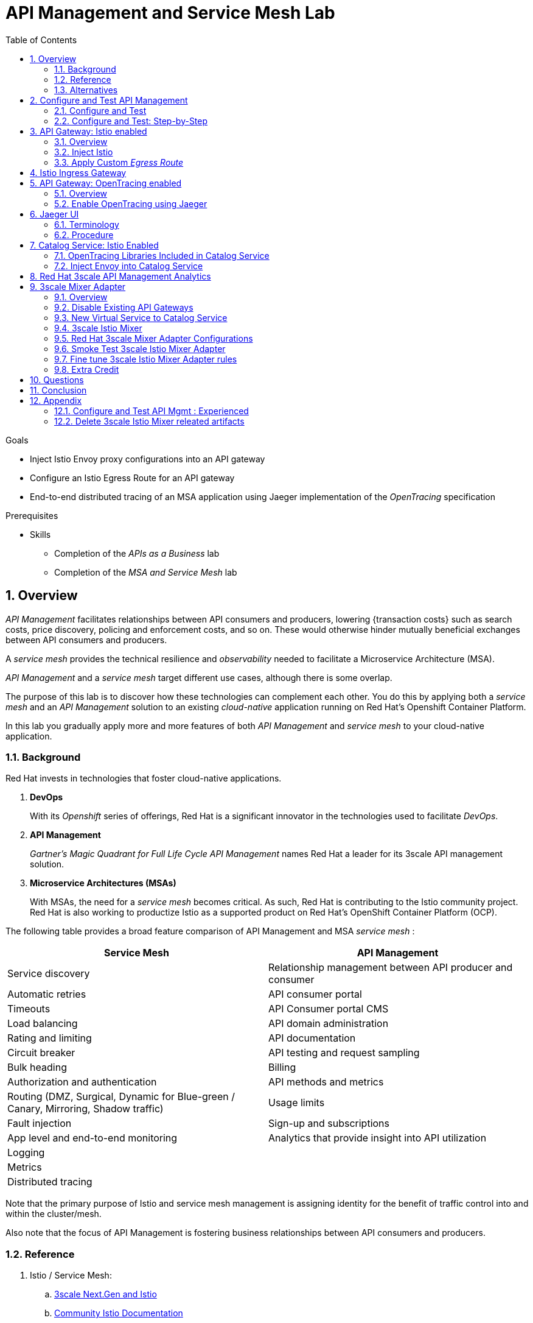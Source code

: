 :noaudio:
:scrollbar:
:data-uri:
:toc2:
:linkattrs:
:transaction_costs: link:https://en.wikipedia.org/wiki/Transaction_cost[transaction costs]

= API Management and Service Mesh Lab

.Goals
* Inject Istio Envoy proxy configurations into an API gateway
* Configure an Istio Egress Route for an API gateway
* End-to-end distributed tracing of an MSA application using Jaeger implementation of the _OpenTracing_ specification

.Prerequisites
* Skills
** Completion of the _APIs as a Business_ lab
** Completion of the _MSA and Service Mesh_ lab

:numbered:

== Overview

_API Management_ facilitates relationships between API consumers and producers, lowering {transaction costs} such as search costs, price discovery, policing and enforcement costs, and so on. These would otherwise hinder mutually beneficial exchanges between API consumers and producers.

A _service mesh_ provides the technical resilience and _observability_ needed to facilitate a Microservice Architecture (MSA).

_API Management_ and a _service mesh_ target different use cases, although there is some overlap.

The purpose of this lab is to discover how these technologies can complement each other.
You do this by applying both a _service mesh_ and an _API Management_ solution to an existing _cloud-native_ application running on Red Hat's Openshift Container Platform.


[blue]#In this lab you gradually apply more and more features of both _API Management_ and _service mesh_ to your cloud-native application.#

=== Background

Red Hat invests in technologies that foster cloud-native applications.

. *DevOps*
+
With its _Openshift_ series of offerings, Red Hat is a significant innovator in the technologies used to facilitate _DevOps_.

. *API Management*
+
_Gartner's Magic Quadrant for Full Life Cycle API Management_ names Red Hat a leader for its 3scale API management solution.

. *Microservice Architectures (MSAs)*
+
With MSAs, the need for a _service mesh_ becomes critical.
As such, Red Hat is contributing to the Istio community project.
Red Hat is also working to productize Istio as a supported product on Red Hat's OpenShift Container Platform (OCP).

The following table provides a broad feature comparison of API Management and MSA _service mesh_ :

[width="100%",cols="1,1",options="header"]
|========================
|*Service Mesh* | *API Management*
|Service discovery|Relationship management between API producer and consumer
|Automatic retries|API consumer portal
|Timeouts|API Consumer portal CMS
|Load balancing|API domain administration
|Rating and limiting|API documentation
|Circuit breaker|API testing and request sampling
|Bulk heading|Billing
|Authorization and authentication|API methods and metrics
|Routing (DMZ, Surgical, Dynamic for Blue-green / Canary, Mirroring, Shadow traffic)|Usage limits
|Fault injection|Sign-up and subscriptions
|App level and end-to-end monitoring|Analytics that provide insight into API utilization
|Logging|
|Metrics|
|Distributed tracing|
|========================

Note that the primary purpose of Istio and service mesh management is assigning identity for the benefit of traffic control into and within the cluster/mesh.

Also note that the focus of API Management is fostering business relationships between API consumers and producers.

=== Reference

. Istio / Service Mesh:
.. link:https://docs.google.com/presentation/d/1PaE3RqyKoadllKHlPg0-kHcUrTuCeIdAe81CMk12iWw/edit#slide=id.g17a49862ec_0_0[3scale Next.Gen and Istio]
.. link:https://istio.io/docs/concepts/what-is-istio/[Community Istio Documentation]
.. link:https://github.com/Maistra/istio-operator[Red Hat community Istio (Maistra) operator]
.. link:https://maistra.io/[OpenShift Service Mesh (Maistra) project]

. Distributed Tracing:
.. link:https://github.com/opentracing[GitHub organization for OpenTracing]
+
Includes the OpenTracing specification and the OpenTracing client libraries for many languages.

.. link:https://www.jaegertracing.io/[jaegertracing.io]
.. link:https://github.com/jaegertracing/[GitHub organization for community Jaeger]
+
Includes source code of community Jaeger, and Jaeger client libraries for many languages that implement the corresponding OpenTracing client libraries.

.. link:https://istio.io/blog/2018/v1alpha3-routing/[Overview of Istio v1alpha3 routing API]

=== Alternatives

In regards to API Management and a MSA service mesh, the following are related community initiatives that are not covered in this lab.

==== Standalone community Jaeger

_Jaeger_ is a tool that provides distributed tracing.

Available in the open source community is the _all-in-one_ community Jaeger that includes a jaeger-agent and jaeger-collector.
This link:https://medium.com/@jmprusi_49013/adding-opentracing-support-to-apicast-api-gateway-a8e0a38347d2[OpenTracing tutorial] details the use of an OpenTracing-enabled API gateway with the _all-in-one_ community Jaeger.


As an alternative to the _all-in-one_ standalone Jaeger, Istio also comes included with Jaeger.
In this lab, the Jaeger-based tracing functionality provided by Istio is utilized instead of a standalone Jaeger installation.

==== Istio API Management Working Group

Istio activity is organized into _working groups_.

One of these Istio working groups is focused on link:https://github.com/istio/community/blob/master/WORKING-GROUPS.md#api-management[API Management].

Members of the  Red Hat engineering team are currently participating in this Istio API Management working group.

Outcomes of this working group may potentially guide the development and roadmap of future releases of the Red Hat 3scale API Management product.

In the future, this lab may demonstrate initiatives that may come out of this Istio API Management Working Group.

==== API Gateway Side car

link:https://github.com/nginxinc/nginmesh[nginMesh] is a community initiative that injects the NGinx server as a side-car to your services.
The NGinx side-car acts as a service proxy to an Istio service-mesh (conceptually similar to the _Envoy_ proxy that you will be exposed to in this lab).

Because the API Gateway of 3scale is also built on Nginx, the 3scale API gateway could also be potentially extended to serve as a side car to a service running in a service mesh.

In fact, in an upcoming release of the 3scale API Gateway, it will have the capability to operate independantly of the 3scale API Manager.
It could be injected as a sidecar to an application.

This approach is not covered in this lab.

== Configure and Test API Management

The following deployment topology diagram illustrates the components of this API managed environment, and the connections between them:

image::images/deployment_apicast.png[]

In this lab you incrementally add features of both _API Management_ and _service mesh_ to your cloud-native application.


=== Configure and Test

As the first step, you smoke test the management of your _catalog_ RESTful services using your API Manager and API gateways.

Instructions are provided for both experienced and inexperienced 3scale users.
[red]#Follow only one set of instructions.#

If you are an experienced user of Red Hat 3scale API Management, complete the instructions in section <<configuretestapi>>, then continue with section <<apicast_istio>>.

If you are not an experienced user of Red Hat 3scale API Management, complete the instructions in section <<configuretestapi_stepbystep>>, then continue with section <<apicast_istio>>.

[[configuretestapi_stepbystep]]
=== Configure and Test: Step-by-Step

In this section, you define a service that manages access to the Coolstore catalog service that has already been provisioned for you.

The activities in this section are also found in the prerequisite courses but are provided here as a refresher for your convenience.

==== Define Catalog Service

. From the API Manager Admin Portal home page, navigate to the *API* tab.
. On the far right, click image:images/create_service_icon.png[].
. Enter `catalog_service` for the *Name* and *System Name*.
. Select *NGINX API gateway self-managed* *Gateway* type and not a plugin:
+
image::images/apicast_gw.png[]

. Scroll down the page and for the *Authentication* type, select *API Key (user_key)*:
+
image::images/select_api_key.png[]

. Click *Create Service*.

==== Create Application Plan

Application plans define access policies for your API.

. From the *Overview* page of your new `catalog_service`, scroll to the *Published Application Plans* section.
. Click *Create Application Plan*.
+
image::images/create_app_plan.png[]

. Enter `catalog_app_plan` for the *Name* and *System name*:

. Click *Create Application Plan*.
. For the  `catalog_app_plan` application plan, click *Publish*:
+
image::images/publish_app_plan.png[]

==== Create Application

In this section, you associate an application with an API consumer account.
This generates a _user key_ for the application based on the details previously defined in the application plan.
The user key is used as a query parameter to the HTTP request to invoke your business services via the on-premise API gateway.

. Navigate to the *Developers* tab.
. Select the `Developer` account.
. Create Application
.. Click the *0 Applications* link at the top:
+
NOTE: A default application may have already been created, in which case the link will indicate 1 Application, not 0.
If so, this default application is typically associated with the out-of-the-box `API` service, which is not desireable.
If it exists, click on the default application to identify which service it is associated with, then delete it.

.. Click *Create Application*.
.. Fill in the *New Application* form as follows:
... *Application plan*: `catalog_app_plan`
... *Service Plan*: `Default`
... *Name*: `catalog_app`
... *Description*: `catalog_app`
+
image::images/create_catalog_app.png[]

.. Click *Create Application*.

. On the details page for your new application (or the default application automatically created), find the API *User Key*:
+
image::images/new_catalog_user_key.png[]

. Create an environment variable set to this user key:
+
-----
$ echo "export CATALOG_USER_KEY=<the catalog app user key>" >> ~/.bashrc

$ source ~/.bashrc
-----

==== Service Integration

In this section, you define an _API proxy_ to manage your _catalog_ RESTful business service.

. In the API Manager Admin Portal, navigate to the *APIs* tab.
. From your `catalog_service`, select *Integration*.
. Click *Add the base URL of your API and save the configuration*.
+
* This navigates to a page that allows you to associate the API gateway staging and production URLs with your new 3scale proxy service.

. Populate the *Configuration: configure & test immediately in the staging environment* form as follows:
.. *Private Base URL*:
... Enter the internal DNS resolvable URL to your Catalog business service.
... The internal URL will be the output of the following:
+
-----
$ echo -en "\n\nhttp://catalog-service.$MSA_PROJECT.svc.cluster.local:8080\n\n"
-----

.. *Staging Public Base URL*:
+
Populate this field with the output from the following command:
+
-----
$ echo -en "\n`oc get route catalog-stage-apicast-$OCP_USERNAME -n $GW_PROJECT --template "https://{{.spec.host}}"`:443\n\n"
-----

.. *Production Public Base URL*:
+
Populate this field with the output from the following command:
+
-----
$ echo -en "\n`oc get route catalog-prod-apicast-$OCP_USERNAME -n $GW_PROJECT --template "https://{{.spec.host}}"`:443\n\n"
-----

.. *MAPPING RULES*:
+
Add an additional `Mapping Rule` for the HTTP POST method. You'll use the POST method in the last section in this lab.

... In the `MAPPING RULES` section, click *Add Mapping Rule*.
... In the new mapping rule, change the *Verb* to `POST` and enter `/` as the Pattern.
+
image::images/post_mapping.png[]

.. *API test GET request*:
+
Enter `/products`.
+
Expect to see a test *curl* command populated with the API key assigned to you for the `catalog_app_plan`:
+
image::images/apikey_shows_up.png[]
+
If you do not see an example curl command, repeat the steps to create an Application Plan and corresponding Application.
+
NOTE: When there are multiple developer accounts, Red Hat 3scale API Management uses the default developer account that is created with every new API provider account to determine which user key to use. When creating new services, the API Manager sets the first application from the first account subscribed to the new service as the default.

. Click *Update & test in Staging Environment*
.. The `apicast-stage` pod invokes your backend _catalog_ business service as per the `Private Base URL`.
.. The page should turn green with a message indicating success:
+
image::images/stage_success.png[]

. Click *Back to Integration & Configuration*
. Click *Promote v. 1 to Production*
+
image::images/stage_and_prod.png[]

Your 3scale by Red Hat service is configured.
Next, the configuration details of your service need to be propagated to your on-premise API gateway.

==== Refresh API Gateway at Boot
Every time a configuration change is made to an API proxy or application plan, the production API gateways need to be refreshed with the latest changes.

The API gateways are configured to refresh the latest configuration information from the API management platform every 5 minutes.
When this internal NGINX timer is triggered, you see log statements in your API gateway similar to the following:

.Sample Output
-----
[debug] 36#36: *3574 [lua] configuration_loader.lua:132: updated configuration via timer:

....

[info] 36#36: *3574 [lua] configuration_loader.lua:160: auto updating configuration finished successfuly, context: ngx.timer
-----

For the purpose of this lab, you can delete your API gateway pods instead of waiting for 5 minutes. Kubernetes will detect the absence of these pods and start new ones.

. Delete API gateway related pods:
+
-----
$ for i in `oc get pod -n $GW_PROJECT | grep "apicast" | awk '{print $1}'`; do oc delete pod $i; done
-----
+
Because the value of the _APICAST_CONFIGURATION_LOADER_ environment variable in the pod is set to `boot`, the service proxy configuration from the API Manager will automatically be pulled upon restart.

. Verify the API gateway related pods have been started.
+
View the latest entries in the new API gateway production pod's log file with the `tail` command.
+
* When the pods are successfully restarted, a debug-level log statement similar to the following appears:
+
.Sample Output
-----
[lua] configuration_store.lua:103: configure(): added service 2555417742084 configuration with hosts: prod-apicast-user1.apps.7777.thinkpadratwater.com, catalog-stage-apicast-user1.apps.7777.thinkpadratwater.com ttl: 300
-----

==== Test Catalog Business Service

In this section, you invoke your Catalog business service via your production API gateway.

. Verify your `$CATALOG_USER_KEY` environment variable is still set:
+
-----
$ echo $CATALOG_USER_KEY
-----

. From the terminal, execute the following:
+
-----
$ curl -v -k `echo "https://"$(oc get route/catalog-prod-apicast-$OCP_USERNAME -o template --template {{.spec.host}})"/products?user_key=$CATALOG_USER_KEY"`
-----
+
.Sample Output
-----
...

{
  "itemId" : "444435",
  "name" : "Oculus Rift",
  "desc" : "The world of gaming has also undergone some very unique and compelling tech advances in recent years. Virtual reality, the concept of complete immersion into a digital universe through a special headset, has been the white whale of gaming and digital technology ever since Nintendo marketed its Virtual Boy gaming system in 1995.",
  "price" : 106.0
}
-----

. If you are still viewing the end of `apicast` pod's log file, expect to see statements similar to this:
+
.Sample Output
-----
...

2018/08/06 19:07:46 [info] 24#24: *19 [lua] backend_client.lua:108: authrep(): backend client uri: http://backend-listener.3scale-mt-adm0:3000/transactions/authrep.xml?service_token=a4e0949f1b677611870dab3fb7c142df50871d1eca3d1c9f1615dd514c937df4&service_id=103&usage%5Bhits%5D=1&user_key=ccc4cbae7a44b363a6cd5907a54ff2f9 ok: true status: 200 body:  while sending to client, client: 172.17.0.1, server: _, request: "GET /products?user_key=ccc4cbae7a44b363a6cd5907a54ff2f9 HTTP/1.1", host: "catalog-service.rhte-mw-api-mesh-user1.svc.cluster.local"

...

-----

[blue]#Congratulations!# Your lab environment should now consist of a _catalog_ RESTful service managed by standard Red Hat 3scale API Manager 2.2 functionality.

[blue]#This is a substantial accomplishment!#
You are now utilizing the tools needed to lower the {transaction_costs} such as search costs, price discovery, policing and enforcement costs, and so on, that would otherwise hinder mutually beneficial exchanges between API consumers and producers.
Using the Red Hat 3scale API Management product, you can manage the entire life cycle of your APIs and provide added value to your customers and partners.


[[apicast_istio]]
== API Gateway: Istio enabled

=== Overview

As the next step in the journey toward API management and service mesh, in this section of the lab you will inject your API gateway with the _Envoy_ sidecar proxy from Istio.
This is of limited value on its own, but you will continue to build upon the foundations set here in later sections of this lab.

image::images/deployment_apicast-istio.png[]

In the above diagram, notice the introduction of a new pod: _prod-apicast-istio_.
Inbound requests through the API gateway production route are now directed to this new API gateway pod injected with Istio's _envoy_ sidecar.

The _Envoy_ sidecar in your _prod-apicast-istio_ pod will interoperate with _service mesh control plane_ functionality found in the _istio-system_ namespace.

Your API gateway will continue to pull _service proxy_ configurations from the pre-provisioned multi-tenant API Manager using the value of their  _$THREESCALE_PORTAL_ENDPOINT_ environment variable.

=== Inject Istio

. Retrieve the YAML representation of the current API gateway production deployment:
+
-----
$ oc get deploy prod-apicast -n $GW_PROJECT -o yaml > $HOME/lab/prod-apicast.yml
-----
+
You will use the definition of your existing API gateway as a template to create a new _Istio_ enabled API gateway.

. Differentiate your Istio enabled API gateway from your existing API gateway:
+
-----
$ sed -i "s/prod-apicast/$OCP_USERNAME-prod-apicast-istio/" $HOME/lab/prod-apicast.yml
-----
.. The reason you have included $OCP_USERNAME in the name of your Istio enabled API gateway is because you will need to differentiate it from other Istio enabled API gateways that may be managed in the same service mesh.
.. Also, the _observability_ user interfaces included in Istio such as Jaeger are not currently multi-tenant.
+
By providing a unique identifer as a prefix to your API gateway name, you will be more easily able to identify logs and traces amongst others on the system.

. Place the deployment in a paused state:
+
-----
$ sed -i "s/replicas:\ 1/replicas: 1\n  paused: true/" $HOME/lab/prod-apicast.yml
-----

. View the configmap in the `istio-system` project:
+
-----
$ oc describe configmap istio -n istio-system | more
-----
+
Your OCP user has already been enabled with _view_ access on the _istio-system_ namespace.
This provides access to the _istio_ configuration map.
The _istio_ configmap was generated by a cluster administrator when the Istio control plane was installed on OCP.

. Inject Istio configs (from the _istio_ configmap) into a new API gateway deployment:
+
-----

$ istioctl kube-inject \
           -f $HOME/lab/prod-apicast.yml \
           > $HOME/lab/prod-apicast-istio.yml
-----
+
NOTE:  For the purpose of this lab, you have now manually injected Istio related configs into a _deployment_ definition.
Please note that the cluster administrator of the service mesh could have optionally automated the injection of these Envoy configs into all _deployments_ by default.

. View the Istio injected API gateway deployment descriptor:
+
-----
$ cat $HOME/lab/prod-apicast-istio.yml | more
-----

. Deploy a new Istio enabled API gateway production gateway:
+
-----
$ oc create \
     -f $HOME/lab/prod-apicast-istio.yml \
     -n $GW_PROJECT
-----

. Inject required resource limits and requests into Istio related containers :
+
There is a cluster quota assigned to your OCP user.
This cluster quota requires that all containers, including the _istio-proxy_ and _istio-init_, specify _limits_ and _requests_.
+
-----
$ oc patch deploy/$OCP_USERNAME-prod-apicast-istio -n $GW_PROJECT\
   --patch '{"spec":{"template":{"spec":{"containers":[{"name":"istio-proxy", "resources": {   "limits":{"cpu": "500m","memory": "128Mi"},"requests":{"cpu":"50m","memory":"32Mi"}   }}]}}}}'

$ oc patch deploy/$OCP_USERNAME-prod-apicast-istio -n $GW_PROJECT \
   --patch '{"spec":{"template":{"spec":{"initContainers":[{"name":"istio-init", "resources": {   "limits":{"cpu": "500m","memory": "128Mi"},"requests":{"cpu":"50m","memory":"32Mi"}   }}]}}}}'
-----

. Allow pods in the $GW_PROJECT to run using any user, including root:
+
-----
$ oc adm policy add-scc-to-user privileged -z default -n $GW_PROJECT --as=system:admin
-----

.. For your new Istio enabled API gateway pod to start, it needs the _anyuid_ sidecar container (SCC).
+
The reason for this is that the _envoy_ sidecar containers from Istio currently run as a specific user ID.
Unlike most middleware containers that can run using any arbitrary user ID that is assigned to them at runtime by OCP, the _envoy_ sidecar containers would immediately fail upon startup without the _anyuid_ SCC.
If you attempted to do so, you would see an error similiar to the following:
+
-----
Error creating: pods "user50-prod-apicast-istio-6456c879c8" is forbidden: unable to validate against any security context constraint: [spec.initContainers[0].securityContext.privileged: Invalid value: true: Privileged containers are not allowed capabilities.add: Invalid value: "NET_ADMIN": capability may not be added spec.initContainers[0].securityContext.privileged: Invalid value: true: Privileged containers are not allowed capabilities.add: Invalid value: "NET_ADMIN":
-----

.. For the purpose of this lab, the cluster administrator of your OCP environment has provided you with the ability to _impersonate_ the cluster administrator.
Doing so provides you with the ability to apply the _anyuid_ SCC to your project.

. Resume the paused deployment:
+
-----
$ oc rollout resume deploy/$OCP_USERNAME-prod-apicast-istio -n $GW_PROJECT
-----

.. Notice the presence of an additional container in your new pod.  This additional container is the Istio proxy sidecar.
.. Both containers in the new pod should have started and the pod should be in a _Running_ state:
+
-----
$ oc get pods


NAME                                         READY     STATUS    RESTARTS   AGE

....

user50-prod-apicast-istio-784dc96c75-gvh5f   2/2       Running   0          5m

-----
+
If either of the containers did not start up and the _READY_ column indicates anything other than _2/2_, this indicates a problem.
It's likely that _liveness_ and/or _readiness_ probes on the API gateway are failing.
It's possible that this is due to a misconfiguration of Istio.
As an initial troubleshooting step, remove the _liveness_ and _readiness_ probes defined in the deployment.
After doing so, do both containers start ?
If so, you'll need to troubleshoot the root cause of why either the _liveness_ probe, _readiness_ probe, or both probes are failing.

. Modify the _prod-apicast_ service to route to the new Istio enabled _apicast_:
+
-----
$ oc patch service/prod-apicast -n $GW_PROJECT \
   --patch '{"spec":{"selector":{"app":"'$OCP_USERNAME'-prod-apicast-istio"}}}'
-----
+
Notice that the _service_ to your backend catalog application is being modified instead of the _route_.
You have essentially conducted a simple _A / B Deployment_ at the _service_ layer where 100% of all traffic through the existing unmodified route will flow to this new Istio enabled pod.
As an alternative, _A / B Deployment_ could have occured at the _route_ layer.
This latter approach would have required you to create an additional _service_ associated with the new Istio enabled pod.

. Verify your `$CATALOG_USER_KEY` environment variable is set:
+
-----
$ echo $CATALOG_USER_KEY

d59904ad4515522ecccb8b81c761a283
-----

. From the terminal, execute the following:
+
-----
$ curl -v -k `echo "https://"$(oc get route/catalog-prod-apicast-$OCP_USERNAME -n $GW_PROJECT -o template --template {{.spec.host}})"/products?user_key=$CATALOG_USER_KEY"`
-----

.. The response should be an HTTP 404.
.. Why would this be the case ?
... Inspect the API gateway log file for any clues.
... Is the request reaching your new Istio enabled API gateway?
... The root problem is that your Istio enabled API gateway is unable to connect to the _system-provider_ endpoint exposed by the remote multi-tenant API Manager via the value of: $THREESCALE_PORTAL_ENDPOINT.
+
Your API gateway needs to do this to retrieve all the policy management configuration data from the API Manager.
The reason your API gateway can not make a connection to the API Manager is that $THREESCALE_PORTAL_ENDPOINT references an external internet URL.
By default, Istio blocks all outbound requests to the internet.
In the next section, you will define an _egress route_ to allow your API gateway to communicate with the API Manager.

.  Isolate the problem with your new Istio enabled API gateway by testing the call to the _system-provider_ of the API Manager, from within the API gateway.

.. Execute the following to test the call:
+
-----
$ oc rsh `oc get pod -n $GW_PROJECT | grep "apicast-istio" | awk '{print $1}'` \
          curl -v -k ${THREESCALE_PORTAL_ENDPOINT}/admin/api/services.json


...

Defaulting container name to user50-prod-apicast-istio.
Use 'oc describe pod/user50-prod-apicast-istio-784dc96c75-vxxz5 -n rhte-mw-api-mesh-50' to see all of the containers in this pod.
* About to connect() to user50-3scale-mt-admin.apps.8091.openshift.opentlc.com port 443 (#0)
*   Trying 52.7.161.237...
* Connected to user50-3scale-mt-admin.apps.8091.openshift.opentlc.com (52.7.161.237) port 443 (#0)
* Initializing NSS with certpath: sql:/etc/pki/nssdb
* NSS error -5938 (PR_END_OF_FILE_ERROR)
* Encountered end of file
* Closing connection 0
curl: (35) Encountered end of file
command terminated with exit code 35
-----

.. If you received an error response similar to above, you have isolated the problem to an inability for your API gateway pod to make an external call out of the service mesh.


=== Apply Custom _Egress Route_

In this section, you create a custom Istio _ServiceEntry_ that allows your API gateway to connect to the _system-provider_ of the multi-tenant API Manager.

. Create a custom Istio _Egress Route_ for API gateway configuration file:
+
-----
$ echo \
    "apiVersion: networking.istio.io/v1alpha3
kind: ServiceEntry
metadata:
  name: $OCP_USERNAME-catalog-apicast-egress-rule
spec:
  hosts:
  - $TENANT_NAME-admin.$API_WILDCARD_DOMAIN
  location: MESH_EXTERNAL
  ports:
  - name: https-443
    number: 443
    protocol: HTTPS
  resolution: DNS" \
 > $HOME/lab/catalog-apicast-egressrule.yml
-----

.. Note the value of `spec -> hosts` is set to the same value of the $THREESCALE_PORTAL_ENDPOINT specified in your 3scale API Management gateway.
.. This should allow your API gateway to connect to the route that exposes the _system-provider_ service of the multi-tenant API Manager.


. Load the new egress rule:
+
-----
$ oc create -f $HOME/lab/catalog-apicast-egressrule.yml -n $GW_PROJECT --as=system:admin
-----
+
WARNING:  This command also requires _cluster admin_ capabilities to execute.

. View new ServiceEntry:
+
-----
$ oc describe serviceentry $OCP_USERNAME-catalog-apicast-egress-rule --as=system:admin
-----
+
WARNING:  This command also requires _cluster admin_ capabilities to execute.

. Now that a custom _egress route_ has been added, your API gateway should be able to pull configuration data from the API Manager.
+
Use a command like the following to verify that your Istio enabled API gateway can now poll the API Manager for proxy service configuration information:
+
-----
$ oc rsh `oc get pod -n $GW_PROJECT | grep "apicast-istio" | awk '{print $1}'` \
     curl -k ${THREESCALE_PORTAL_ENDPOINT}/admin/api/services.json \
     | python -m json.tool | more

...

{
    "services": [
        {
            "service": {
                "backend_version": "1",
                "created_at": "2018-08-07T11:13:03Z",
                "end_user_registration_required": true,
                "id": 3,
                "links": [
                    {
                        "href": "https://user1-3scale-admin.apps.7777.thinkpadratwater.com/admin/api/services/3/metrics",
                        "rel": "metrics"
                    },


....
-----

. Either wait up to 5 minutes for your Istio enabled API gateway to refresh its proxy configuration (because pulling this configuration data previously failed) or restart the pod.
. Using the curl utility, attempt again to retrieve catalog data via your Istio enabled API gateway:
+
-----
$ curl -v -k `echo "https://"$(oc get route/catalog-prod-apicast-$OCP_USERNAME -n $GW_PROJECT -o template --template {{.spec.host}})"/products?user_key=$CATALOG_USER_KEY"`
-----
+
This time, you should see the catalog data in the response.
This request now flows through your Istio enabled API gateway.

[blue]#As mentioned previously, what you have accomplished so far is of limited value on its own. However, this is a step to full utilization of API management and service mesh of your container native application.
In the next sections of this lab you will continue to build upon this foundation.#

== Istio Ingress Gateway

Until now, traffic into the production API gateway has been directly via the standard _HAProxy_-based Kubernetes or OCP _router_.

This has worked, but what is missing is the ability to apply more sophisticated route rules and integration with service mesh _observability_ tools such as _Jaeger_ and _Prometheus_.
Istio includes an _Ingress_ gateway that implements these additional features.

In this section of the lab, you will modify the flow of inbound traffic so that it also flows through the _Ingress_ gateway of Istio.
Among other benefits, you will be able to trace inbound traffic as it initially enters your solution.

image::images/api_and_ingress_gateway.png[]

. Create an environment variable that reflects the _Production Public Base URL_ of the _catalog-service_ configured in the API Manager:
+
-----
$ export CATALOG_API_GW_HOST=`oc get route/catalog-prod-apicast-$OCP_USERNAME -n $GW_PROJECT -o template --template {{.spec.host}}`
-----
+
The value of $CATALOG_API_GW_HOST will be specified in the request to the Istio ingress gateway as an HTTP _HOST_ header.
It should match what has been configured in the _catalog-service_ in your API Manager.
+
image::images/recall_prod_base.png[]


. Create a file that defines an _Ingress_ gateway:
+
-----
$ echo \
    "apiVersion: networking.istio.io/v1alpha3
kind: Gateway
metadata:
  name: catalog-istio-gateway
spec:
  selector:
    istio: ingressgateway
  servers:
  - port:
      number: 80
      name: http
      protocol: HTTP
    hosts:
    - "$CATALOG_API_GW_HOST"" \
 > $HOME/lab/catalog-istio-gateway.yml
-----

. Create the gateway in OCP:
+
-----
$ oc create -f $HOME/lab/catalog-istio-gateway.yml -n $GW_PROJECT --as=system:admin
-----

. Create a file that defines a virtual service:
+
-----
$ echo \
    "apiVersion: networking.istio.io/v1alpha3
kind: VirtualService
metadata:
  name: catalog-istio-gateway-vs
spec:
  hosts:
  - "$CATALOG_API_GW_HOST"
  gateways:
  - catalog-istio-gateway
  http:
  - match:
    - uri:
        prefix: /products
    route:
    - destination:
        port:
          number: 8080
        host: prod-apicast" \
> $HOME/lab/catalog-istio-gateway-vs.yml
-----

. Create the virtual service in OCP:
+
-----
$ oc create -f $HOME/lab/catalog-istio-gateway-vs.yml -n $GW_PROJECT --as=system:admin
-----

. Set environment variables that reflect the host and port of the Istio Ingress gateway service:
+
-----
$ export INGRESS_HOST=$(oc -n istio-system get service istio-ingressgateway -o jsonpath='{.status.loadBalancer.ingress[0].ip}')

$ export INGRESS_PORT=$(oc -n istio-system get service istio-ingressgateway -o jsonpath='{.spec.ports[?(@.name=="http2")].port}')
-----
+
NOTE:  This $INGRESS_HOST:$INGRESS_PORT socket is local to the OpenShift Container Platform subnet.
It only becomes available when there is an Istio gateway and virtual service present and even then it might take up to 5 minutes to become available.

. Smoke test a request for catalog data via the newly configured Istio Ingress Gateway:
+
-----
$ curl -v \
       -HHost:$CATALOG_API_GW_HOST \
       http://$INGRESS_HOST:$INGRESS_PORT/products?user_key=$CATALOG_USER_KEY
-----
+
Notice the use of the HTTP _Host_ header.

.. Why is it needed ?
.. What happens if this _HOST_ header is not included in the request ?
.. What happens if this _HOST_ header is included in the request but its value (along with the _host_ attributes in the gateway and virtual service) do not match the _Production Public Base Url_ of the _catalog-service_ in the API Manager ?

. The previous smoke test used an $INGRESS_HOST and $INGRESS_PORT that are made available on the local OpenShift Container Platform network subnet.
Usage of this local $INGRESS_HOST only worked because your curl client is on the same host as OpenShift Container Platform.
+
The `istio-system` namespace provides a route called: `istio-ingressgateway`.
Like all OpenShift Container Platform routes, it is exposed to external clients.
+
Try invoking the API gateway via this `istio-ingressgateway` route instead of using the internal _service-mesh_ related $INGRESS_HOST and $INGRESS_PORT.
The results should be the same.  The command to use is as follows:
+
-----
$  curl -v \
       -HHost:$CATALOG_API_GW_HOST \
      `echo "http://"$(oc get route istio-ingressgateway -n istio-system -o template --template {{.spec.host}})"/products?user_key=$CATALOG_USER_KEY"`
-----

ifdef::showscript[]

Deletion of the route causes the curl command (using the HOST) to no longer work.  not sure why.

. The original route to the product API Gateway specific to the _catalog_ service can optionally be deleted.
Going forward all incoming traffic will flow through the Istio Ingress Gateway.
+
-----
$ oc delete route/catalog-prod-apicast-$OCP_USERNAME -n $GW_PROJECT
-----

endif::showscript[]

== API Gateway: OpenTracing enabled

=== Overview

As the next step in the journey toward utilization of API Management and Service Mesh, in this section of the lab you will begin to explore the visibility provided of your service mesh using the _OpenTracing_ implementation: _Jaeger_.

You will do so in this section by utilizing an _OpenTracing_-enabled variant of the 3scale API Gateway.

OpenTracing is a consistent, expressive, vendor-neutral API for distributed tracing and context propagation. Jaeger is one of several implementations of OpenTracing.

The API gateway that you will switch to in this section of the lab includes several additional _OpenTracing_ and _Jaeger_ related libraries:

. *ngx_http_opentracing_module_so*
+
Located at the following path in the API gateway: /usr/local/openresty/nginx/modules/ngx_http_opentracing_module.so

. *libjaegertracing.so.0*
+
Located at the following path in the API gateway: /opt/app-root/lib/libjaegertracing.so.0

These libraries provide support for the _OpenTracing_ specification using _Jaeger_.

image::images/jaeger_architecture.png[]

You will configure the OpenTracing client libraries in your API gateway to forward traces via UDP to the _jaeger-agent_.

=== Enable OpenTracing using Jaeger

. You will be making quite a few changes to your Istio-enabled API gateway.  Subsequently, put it in a paused state while those changes are being made:
+
-----
$ oc rollout pause deploy $OCP_USERNAME-prod-apicast-istio
-----

.. Verify that the _jaeger-agent_ and _jaeger-collector_ both exist in the _istio-system_ namespace :
+
-----
$  oc get service jaeger-agent jaeger-collector -n istio-system --as=system:admin

NAME           TYPE        CLUSTER-IP   EXTERNAL-IP   PORT(S)                      AGE
jaeger-agent   ClusterIP   None         <none>        5775/UDP,6831/UDP,6832/UDP   4d
jaeger-collector   ClusterIP   172.30.95.25   <none>        14267/TCP,14268/TCP          4d
-----
+
The Jaeger agent receives tracing information (in the form of UDP packets on port 6831) submitted by Jaeger client libraries embedded in applications. It forwards the tracing information in batches to the Jaeger collector.
+
Alternatively, Jaeger client libraries can push tracing information via a TCP connection directly to the _jaeger-collector_ on port 14268.


. Create a JSON configuration file that will instruct the OpenTracing and Jaeger related client libraries in the API gateway to push traces to the `jaeger-agent`:
+
-----
$   cat <<EOF > $HOME/lab/jaeger_config.json
{
    "service_name": "$OCP_USERNAME-prod-apicast-istio",
    "disabled": false,
    "sampler": {
      "type": "const",
      "param": 1
    },
    "reporter": {
      "queueSize": 100,
      "bufferFlushInterval": 10,
      "logSpans": false,
      "localAgentHostPort": "jaeger-agent.istio-system:6831"
    },
    "headers": {
      "jaegerDebugHeader": "debug-id",
      "jaegerBaggageHeader": "baggage",
      "TraceContextHeaderName": "uber-trace-id",
      "traceBaggageHeaderPrefix": "testctx-"
    },
    "baggage_restrictions": {
        "denyBaggageOnInitializationFailure": false,
        "hostPort": "jaeger-agent.istio-system:5778",
        "refreshInterval": 60
    }
}
EOF
-----

.. Pay special attention to the value of _localAgentHostPort_.
+
This is the URL of your API gateway that will push traces (via UDP) to the _jaeger-agent_ service host and port.


. Create a _configmap_ from the OpenTracing JSON file:
+
-----
$ oc create configmap jaeger-config --from-file=$HOME/lab/jaeger_config.json -n $GW_PROJECT
-----

. Mount the configmap to your OpenTracing-enabled API Gateway:
+
-----
$ oc volume deploy/$OCP_USERNAME-prod-apicast-istio --add -m /tmp/jaeger/ --configmap-name jaeger-config -n $GW_PROJECT
-----

. Set environment variables that indicate to the API gateway where to read OpenTracing related configurations:
+
-----
$ oc env deploy/$OCP_USERNAME-prod-apicast-istio \
         OPENTRACING_TRACER=jaeger \
         OPENTRACING_CONFIG=/tmp/jaeger/jaeger_config.json \
         -n $GW_PROJECT
-----

. Update the API gateway _deployment_ to use the OpenTracing and Jaeger enabled image:
+
-----
$ oc patch deploy/$OCP_USERNAME-prod-apicast-istio \
   --patch '{"spec":{"template":{"spec":{"containers":[{"name":"'$OCP_USERNAME'-prod-apicast-istio", "image": "quay.io/3scale/apicast:master" }]}}}}'
-----
+
Notice the use of a community version of the API gateway container image available in a public _quay.io_ organization.
This is the container image that includes the _opentracing_ and _jaeger_ client libraries.

. Resume your Istio and OpenTracing enabled API gateway:
+
-----
$ oc rollout resume deploy $OCP_USERNAME-prod-apicast-istio
-----

. Verify the existence of the OpenTracing library for NGinx in the API gateway.
+
Once your API gateway is back up and running, execute the following command:
+
-----
$ oc rsh `oc get pod | grep "apicast-istio" | awk '{print $1}'` ls -l /usr/local/openresty/nginx/modules/ngx_http_opentracing_module.so

...


-rwxr-xr-x. 1 root root 1457848 Jun 11 06:29 /usr/local/openresty/nginx/modules/ngx_http_opentracing_module.so
-----

. Verify the existence of the Jaeger client library in the API gateway:
+
-----
$ oc rsh `oc get pod | grep "apicast-istio" | awk '{print $1}'` ls -l /opt/app-root/lib/libjaegertracing.so.0

...


lrwxrwxrwx. 1 root root 25 Jun 11 06:38 /opt/app-root/lib/libjaegertracing.so.0 -> libjaegertracing.so.0.3.0
-----


== Jaeger UI

Often the first thing to understand about your microservice architecture is specifically which microservices are involved in an end-user transaction.

The _observability_ tooling built into Istio, either Zipkin or Jaeger, can provide this information.

In this section of the lab, you are exposed to the Jaeger user interface (UI).

The Jaeger UI provides a visual depiction of traces through the services that make up your application.


=== Terminology

An important _distributed tracing_ term to understand is: _span_.
Jaeger defines _span_ as “a logical unit of work in the system that has an operation name, an operation start time, and a duration. Spans can be nested and ordered to model causal relationships. An RPC call is an example of a span.”

Another important term to understand is: _trace_. Jaeger defines _trace_ as “a data or execution path through the system, and can be thought of as a directed acyclic graph of spans".

=== Procedure

. If you are not already there, return to the terminal window of your lab, and use the `curl` utility to invoke your catalog service (via Istio ingress gateway -> API gateway) a few times:
+
-----
$ curl -v \
       -HHost:$CATALOG_API_GW_HOST \
       `echo "http://"$(oc get route istio-ingressgateway -n istio-system -o template --template {{.spec.host}})"/products?user_key=$CATALOG_USER_KEY"`
-----

. Identify the URL to the Jaeger UI:
+
-----
$ echo -en "\n\nhttp://"$(oc get route/tracing -o template --template {{.spec.host}} -n istio-system)"\n\n"
-----

.. In a web browser, navigate to this URL.
.. In this version of Istio, the Jaeger UI is currently not secured.

. In the _Find Traces_ panel, scroll down to locate the traces associated with your OCP user name:
+
image::images/trace_dropdown_selection.png[]

.. From the `Service` drop-down list, select the option for the API gateway associated with your username, such as $OCP_USERNAME-prod-apicast-istio.
.. In the `Operation` drop-down list, there are likely only two options available: `all` and `apicast_management`.
+
At this time, neither of these operations are particularly relevant to our use case.
The `apicast_management` operation relates to the invocations made by the _readiness_ and _liveness_ relates to probes of the deployment to the API gateway pod.

.. Return to the Jaeger UI and notice more options present in the `Operation` drop-down.
+
Select the character: '/'.
+
This corresponds to the requests flowing through the API gateway and backend catalog service.

. In the Jaeger UI, click `Find Traces`.
+
You should see an overview with timelines of all of your traces:
+
image::images/trace_overview.png[]

. Click on any one of the circles.
Each one corresponds to an invocation to your catalog service.
+
image::images/individual_trace.png[]

. Click the span relevant to _@upstream_
+
image::images/upstream_span.png[]
+
Notice that this span relates to the invocation of the `products` endpoint of your catalog service.

Traces relevant to your Istio enabled API gateway are now available .
However, tracing of the backend _catalog_ service is missing.

In the next section, you will enable your _catalog_ service to participate in this end-to-end distributed tracing.

== Catalog Service: Istio Enabled

image::images/deployment_catalog-istio.png[]

In the above diagram, notice the introduction of a new pod: _catalog-service-istio_.

Ingress requests through the _catalog-service_ are now directed to this new Istio-enabled _catalog_ pod (instead of the original _catalog_ pod that is not Istio enabled).

The new catalog service is enabled with OpenTracing and Jaeger libraries so that it can also participate in distributed tracing.

=== OpenTracing Libraries Included in Catalog Service

The _catalog service_ is link:https://github.com/gpe-mw-training/catalog-service[written in Java] using the _reactive_ programming framework link:https://vertx.io/[vert.x].

As such, the new catalog service used in the remainder of this course is embedded with the OpenTracing and Jaeger Java client libraries.

Recall that when configuring the NGinx and C++ OpenTracing/Jaeger client libraries in the API gateway, a configuration file (via a config map) was loaded.
The OpenTracing and Jaeger client libraries for Java are easier to work with.
The Java client libraries allow for configuration via environment variables.

The Dockerfile with environment variables (and their default values) utilized in building the new OpenTracing catalog image is as follows:

-----
FROM redhat-openjdk-18/openjdk18-openshift:1.5-14
ENV JAVA_APP_DIR=/deployments
ENV AB_OFF=true
EXPOSE 8080 8778 9779
COPY target/catalog-service-tracing-1.0.17.jar /deployments/
-----

The source code of the OpenTracing-enabled catalog service is available at link:https://github.com/gpe-mw-training/catalog-service/tree/jaeger-rht[https://github.com/gpe-mw-training/catalog-service/tree/jaeger-rht].

=== Inject Envoy into Catalog Service

. Retrieve YAML representation of current _catalog service_ deployment:
+
-----
$ oc get deploy catalog-service -n $MSA_PROJECT -o yaml > $HOME/lab/catalog-service.yml
-----

. Differentiate your Istio-enabled catalog service from your existing catalog service:
+
-----
$ sed -i "s/ catalog-service/ $OCP_USERNAME-cat-service-istio/" $HOME/lab/catalog-service.yml
-----

. Place the deployment in a paused state:
+
-----
$ sed -i "s/replicas:\ 1/replicas: 1\n  paused: true/" $HOME/lab/catalog-service.yml
-----

. Inject Istio configurations into a new catalog service deployment:
+
-----

$ istioctl kube-inject \
           -f $HOME/lab/catalog-service.yml \
           > $HOME/lab/catalog-service-istio.yml
-----

. View Istio-injected catalog service deployment descriptor:
+
-----
$ cat $HOME/lab/catalog-service-istio.yml | more
-----

. Create a new configmap with parameters that configure the OpenTracing-enabled catalog service:
+
-----
$ echo "service-name: $OCP_USERNAME-catalog-service
catalog.http.port: 8080
connection_string: mongodb://catalog-mongodb:27017
db_name: catalogdb
username: mongo
password: mongo
sampler-type: const
sampler-param: 1
reporter-log-spans: True
collector-endpoint: \"http://jaeger-collector.istio-system.svc:14268/api/traces\"
" > $HOME/lab/app-config.yaml

# Delete existing configmap
$ oc delete configmap app-config -n $MSA_PROJECT

# Recreate configmap using additional OpenTracing related params
$ oc create configmap app-config --from-file=$HOME/lab/app-config.yaml -n $MSA_PROJECT
-----

. Deploy a new production Istio-enabled API gateway that correctly points to the Jaeger agent in your _istio-system_ namespace:
+
-----
$ oc create \
     -f $HOME/lab/catalog-service-istio.yml \
     -n $MSA_PROJECT
-----

. Set various environment variables on the OpenTracing-enabled Catalog Service:
+
-----
$ oc set env deploy/$OCP_USERNAME-cat-service-istio APP_CONFIGMAP_NAME=app-config  -n $MSA_PROJECT

$ oc set env deploy/$OCP_USERNAME-cat-service-istio APP_CONFIGMAP_KEY=app-config.yaml  -n $MSA_PROJECT

# Allows for optionally debugging of catalog service so as to better understand how exactly it utilizes the opentracing / jaeger java libraries
$ oc set env deploy/$OCP_USERNAME-cat-service-istio JAVA_DEBUG=true  -n $MSA_PROJECT
$ oc set env deploy/$OCP_USERNAME-cat-service-istio JAVA_DEBUG_PORT=8787  -n $MSA_PROJECT
-----

. Inject required resource limits and requests into Istio-related containers :
+
There is a clusterquota assigned to your OCP user.
This clusterquota requires that all containers, including the _istio-proxy_ and _istio-init_, specify _limits_ and _requests_.
+
-----
$ oc patch deploy/$OCP_USERNAME-cat-service-istio \
   --patch '{"spec":{"template":{"spec":{"containers":[{"name":"istio-proxy", "resources": {   "limits":{"cpu": "500m","memory": "128Mi"},"requests":{"cpu":"50m","memory":"32Mi"}   }}]}}}}' \
   -n $MSA_PROJECT

$ oc patch deploy/$OCP_USERNAME-cat-service-istio \
   --patch '{"spec":{"template":{"spec":{"initContainers":[{"name":"istio-init", "resources": {   "limits":{"cpu": "500m","memory": "128Mi"},"requests":{"cpu":"50m","memory":"32Mi"}   }}]}}}}' \
   -n $MSA_PROJECT
-----

. Update the new catalog service deployment to use the OpenTracing and Jaeger enabled image:
+
-----
$ oc patch deploy/$OCP_USERNAME-cat-service-istio \
   --patch '{"spec":{"template":{"spec":{"containers":[{"name":"'$OCP_USERNAME'-cat-service-istio", "image": "docker.io/rhtgptetraining/catalog-service-tracing:1.0.17" }]}}}}' \
   -n $MSA_PROJECT
-----

ifdef::showscript[]

    based on:  https://github.com/gpe-mw-training/catalog-service/tree/jaeger-rht

endif::showscript[]

. Resume the paused deployment:
+
-----
$ oc rollout resume deploy/$OCP_USERNAME-cat-service-istio -n $MSA_PROJECT
-----

. Modify the _service_ to route to the new Istio-enabled catalog service:
+
-----
$ oc patch service/catalog-service \
   --patch '{"spec":{"selector":{"deployment":"'$OCP_USERNAME'-cat-service-istio"}}}' \
   -n $MSA_PROJECT
-----

. The original catalog service is no longer needed.  Scale it down as follows:
+
-----
$ oc scale deploy/catalog-service --replicas=0 -n $MSA_PROJECT
-----

. Ensure your `$CATALOG_USER_KEY` and `$CATALOG_API_GW_HOST` environment variables remain set:
+
-----
$ echo $CATALOG_USER_KEY

d59904ad4515522ecccb8b81c761a283

$ echo $CATALOG_API_GW_HOST

catalog-prod-apicast-developer.apps.clientvm.b902.rhte.opentlc.com
-----

. From the terminal, use the `curl` utility as you have done previously to invoke your catalog service several times via the Istio ingress.
.. Review the log file of your Istio-enabled catalog service:
+
-----
$ oc logs -f `oc get pod -n $MSA_PROJECT | grep "istio" | awk '{print $1}'` -c $OCP_USERNAME-cat-service-istio -n $MSA_PROJECT
-----

.. With every invocation of the `getProducts` function of the catalog service, there should be a log statement as follows:
+
-----
INFO: getProducts() started span ...
-----

. Return to the Jaeger UI and locate your traces.
.. Notice that there is now a new `service` corresponding to your Istio-enabled catalog service:
+
image::images/new_istio_cat_trace.png[]

.. Drill into this service and notice the _spans_ (to include the span corresponding to invocation of the `getProducts()` function).
+
image::images/spans_with_catalog.png[]



== Red Hat 3scale API Management Analytics

Return to your API Manager as the domain administrator and navigate to the _Analytics_ tab.

image::images/3scale_analytics.png[]

Notice that the _hits_ metric for your _catalog_service_ API is automatically depicted.
3scale analytics can depict the total count of _hits_ on both the API and the API method level graphed over time.

Your API analytics are currently course-grained in that the _hits_ are the sum of invocations on all methods of your catalog service.
Defining fine-grained _methods_ and _mappings_ for your catalog API will subsequently provide for more fine-grained analytics at the method level.

The analytics provided by Red Hat 3scale API Management complement the distributed tracing capabilities of Jaeger.

Prometheus is an analytics tool that comes by default with Istio and is being closely integrated with Red Hat OpenShift.
The analytics and observability provided by Prometheus are conceptually similar to the analytics provided by the Red Hat 3scale API Management.
It is possible that a future version of Red Hat 3scale API Management will provide support for Prometheus for API data analytics.

== 3scale Mixer Adapter

=== Overview

The Red Hat 3scale API Management engineering team is actively working on an Istio _mixer_ adapter.
This Istio mixer adapter will allow Red Hat 3scale API Management policies to be applied directly to the _service mesh_.

image::images/3scale_mixer_adapter.png[]

In the above diagram, [blue]#notice the replacement of an API Gateway with the Istio 3scale Mixer Adapter#.

=== Disable Existing API Gateways

Your API gateways will no longer be needed.
Inbound traffic will flow through the Istio Ingress gateway directly to the 3scale Istio Mixer and out to the remote 3scale API Manager.

Subsequently, the API gateways and any associated routing rules can be deleted.

. Scale down the non-Istio-enabled API gateway:
+
-----
$ oc scale deploy/prod-apicast --replicas=0 -n $GW_PROJECT
-----

. Scale down the Istio-enabled API gateway:
+
-----
$ oc scale deploy/$OCP_USERNAME-prod-apicast-istio --replicas=0 -n $GW_PROJECT
-----

. Remove virtual service:
+
-----
$ oc delete virtualservice catalog-istio-gateway-vs -n $GW_PROJECT --as=system:admin
-----

. Remove gateway:
+
-----
$ oc delete gateway catalog-istio-gateway -n $GW_PROJECT --as=system:admin
-----

=== New Virtual Service to Catalog Service

You will create a routing rule to invoke the backend catalog service directly via the Istio _ingress_ gateway.

Later, more complex routing rules will modify the flow to redirect through the 3scale Istio Mixer adapter.

. Ensure the $NAKED_CATALOG_ROUTE environment variable still remains in your shell:
+
-----
$ echo $NAKED_CATALOG_ROUTE

catalog-unsecured-rhte-mw-api-mesh-a1001.apps.clientvm.b902.rhte.opentlc.com
-----

. Define a gateway and virtual service that routes inbound traffic (with a web context of _/path_) directly to your backend catalog service.
+
-----
$ echo \
    "apiVersion: networking.istio.io/v1alpha3
kind: Gateway
metadata:
  name: catalog-direct-gw
spec:
  selector:
    istio: ingressgateway
  servers:
  - port:
      number: 80
      name: http
      protocol: HTTP
    hosts:
    - \"*\"
---
apiVersion: networking.istio.io/v1alpha3
kind: VirtualService
metadata:
  name: catalog-direct-vs
spec:
  hosts:
  - \"*\"
  gateways:
  - catalog-direct-gw
  http:
  - match:
    - uri:
        prefix: /products
    - uri:
        prefix: /product
    route:
    - destination:
        host: catalog-service
        port:
          number: 8080" \
 > $HOME/lab/catalog-direct-gw-vs.yml
-----
+
Notice that a match is made for all context paths exposed by the catalog service:  `/products` and `/product`.

. Create the gateway and virtual service in your $MSA_PROJECT :
+
-----
$ oc create -f ~/lab/catalog-direct-gw-vs.yml -n $MSA_PROJECT --as=system:admin
-----

. Bounce the Istio _policy_ pod:
.. With the 1.0.0 version of community Istio, the Istio policy may get into an unstable state.
Before progressing with management of more sophisticated routing rules to support the 3scale Istio Mixer, it is recommended to bounce the _policy_ pod.

.. Execute:
+
-----
$ oc delete pod \
     `oc get pod -n istio-system | grep "istio-policy" | awk '{print $1}'` \
     -n istio-system \
     --as=system:admin
-----

.. View the log file of the refreshed Istio policy pod:
+
-----
$ oc logs -f `oc get pod -n istio-system | grep "istio-policy" | awk '{print $1}'` -c mixer -n istio-system

....

IntrospectionOptions: ctrlz.Options{Port:0x2694, Address:"127.0.0.1"}
warn    Neither --kubeconfig nor --master was specified.  Using the inClusterConfig.  This might not work.
info    Built new config.Snapshot: id='0'
info    Cleaning up handler table, with config ID:-1
info    Built new config.Snapshot: id='1'
info    adapters        getting kubeconfig from: ""     {"adapter": "handler.kubernetesenv.istio-system"}
warn    Neither --kubeconfig nor --master was specified.  Using the inClusterConfig.  This might not work.
info    adapters        Waiting for kubernetes cache sync...    {"adapter": "handler.kubernetesenv.istio-system"}
info    adapters        Cache sync successful.  {"adapter": "handler.kubernetesenv.istio-system"}
info    Cleaning up handler table, with config ID:0
info    adapters        serving prometheus metrics on 42422     {"adapter": "handler.prometheus.istio-system"}
 Mixer: root@71a9470ea93c-docker.io/istio-1.0.0-3a136c90ec5e308f236e0d7ebb5c4c5e405217f4-Clean
Starting gRPC server on port 9091
info    ControlZ available at 172.17.0.10:9876
-----

. From the terminal, conduct a smoke test to validate traffic to the catalog service directly from the Istio ingress gateway.
.. For all of the following smoke tests, notice that the API _user_key_ is not being specified.
It is not needed in these smoke tests because this inbound traffic is no longer flowing through your API gateway.

.. POST a new catalog item:
+
-----
$ curl -v -X POST -H "Content-Type: application/json" `echo "http://"$(oc get route istio-ingressgateway -n istio-system -o template --template {{.spec.host}})""`/product/ -d '{
  "itemId" : "822222",
  "name" : "Oculus Rift 2",
  "desc" : "Oculus Rift 2",
  "price" : 102.0
}'
-----

.. View details of the recently posted catalog item:
+
-----
$ curl -v `echo "http://"$(oc get route istio-ingressgateway -n istio-system -o template --template {{.spec.host}})"/product/822222"`
-----

.. View details of all catalog items:
+
-----
$ curl -v `echo "http://"$(oc get route istio-ingressgateway -n istio-system -o template --template {{.spec.host}})"/products"`
-----


=== 3scale Istio Mixer

In this section of the lab, you provision the community 3scale Istio Mixer in your _istio-system_ namespace.

The Istio Mixer that will be utilized will originate from the following community image in Red Hat's _Quay_ container image registry:

-----
quay.io/3scale/apicast:3scale-http-plugin
-----

. Clone the source code of the 3scale Istio Mixer to your lab environment:

.. For the purpose of this lab, the source code utilized is an unmodified fork of the upstream community at link:https://github.com/3scale/istio-integration[].
.. Execute:
+
-----
$ git clone \
      --branch rhte-2018 \
      https://github.com/gpe-mw-training/istio-integration.git \
      $HOME/lab/istio-integration
-----

. Load the Istio Mixer Adapter deployment (found in the 3scale Istio integration project you just cloned) into the istio-system namespace:
+
-----
$ oc create -f $HOME/lab/istio-integration/3scaleAdapter/openshift -n istio-system --as=system:admin
-----

. Set the 2 containers to debug log level:
+
-----
$ oc set env dc/3scale-istio-adapter --containers="3scale-istio-adapter" -e "THREESCALE_LOG_LEVEL=debug" -n istio-system --as=system:admin

$ oc set env dc/3scale-istio-adapter --containers="3scale-istio-httpclient" -e "APICAST_LOG_LEVEL=debug" -n istio-system --as=system:admin
-----

. Verify that the 3scale Istio Mixer Adapter pod has started with 2 containers:
+
-----
$ oc get pods -n istio-system | grep 3scale-istio-adapter

3scale-istio-adapter-1-t9kj2                2/2       Running     0          47s
-----
+
image::images/mixer_architecture.png[]
+
As per the diagram above, the two containers are as follows:

.. *3scale-istio-adapter*
+
Accepts gRPC invocations from Istio Ingress and routes to the other side car in the pod:  _3scale-istio-httpclient_

.. *3scale-istio-httpclient*
+
Accepts invocations from _3scale-istio-adapter_ and invokes the _system-provider_ and _backend-listener_ endpoints of the remote 3scale API Manager.

. Inject the 3scale handler into the Istio Mixer Adapter:
+
-----
$ oc create -f $HOME/lab/istio-integration/3scaleAdapter/istio/authorization-template.yaml --as=system:admin


$ oc create -f $HOME/lab/istio-integration/3scaleAdapter/istio/threescale-adapter.yaml --as=system:admin
-----
+
Embedded in these YAML files is the 3scale handler that is injected into the Istio Mixer.
The discouraged alternative to injecting a mixer adapter would be to develop the 3scale handler directly in the Istio mixer source code and then compile and deploy this entire modified Istio mixer.



=== Red Hat 3scale Mixer Adapter Configurations

Now that the 3scale Istio mixer adapter is running, various configurations need to be added to the service mesh.

In particular, you will create routing logic that directs ingress traffic destined for your backend catalog service through the 3scale Istio Mixer adapter.

. In the details of your _catalog_ service in the Red Hat 3scale API Manager administration console, locate the `ID for API calls ... `:
+
image::images/service_id.png[]


. Set an environment variable that captures this catalog service ID:
+
-----
$ export CATALOG_SERVICE_ID=<your catalog service ID>
-----

. Review the `threescale-adapter-config.yaml` file :
+
-----
$ cat $HOME/lab/istio-integration/3scaleAdapter/istio/threescale-adapter-config.yaml | more
-----

. Modify the `threescale-adapter-config.yaml` file with the ID of your catalog service:
+
-----
$ sed -i "s/service_id: .*/service_id: \"$CATALOG_SERVICE_ID\"/" \
      $HOME/lab/istio-integration/3scaleAdapter/istio/threescale-adapter-config.yaml
-----

. Modify the `threescale-adapter-config.yaml` file with the URL to your Red Hat 3scale API Manager tenant:
+
-----
$ sed -i "s/system_url: .*/system_url: \"https:\/\/$TENANT_NAME-admin.$API_WILDCARD_DOMAIN\"/" \
      $HOME/lab/istio-integration/3scaleAdapter/istio/threescale-adapter-config.yaml
-----

. Modify the `threescale-adapter-config.yaml` file with the administrative access token of your Red Hat 3scale API Manager administration account:
+
-----
$ sed -i "s/access_token: .*/access_token: \"$API_ADMIN_ACCESS_TOKEN\"/" \
      $HOME/lab/istio-integration/3scaleAdapter/istio/threescale-adapter-config.yaml
-----

. Load the 3scale Istio Handler configurations:
+
-----
$ oc create -f $HOME/lab/istio-integration/3scaleAdapter/istio/threescale-adapter-config.yaml --as=system:admin

...

handler.config.istio.io "threescalehandler" created
instance.config.istio.io "threescaleauthorizationtemplate" created
rule.config.istio.io "usethreescale" created
-----

. Verify that the Istio Handler configurations were created in the istio-system namespace:
+
-----
$ oc get handler -n istio-system --as=system:admin -o yaml

apiVersion: v1
items:
- apiVersion: config.istio.io/v1alpha2
  kind: handler

  ....

  spec:
    adapter: threescale
    connection:
      address: threescaleistioadapter:3333
    params:
      access_token: fa16cd9ebd66jd07c7bd5511be4b78ecf6d58c30daa940ff711515ca7de1194a
      service_id: "103"
      system_url: https://user50-3scale-mt-admin.apps.4a64.openshift.opentlc.com

-----

=== Smoke Test 3scale Istio Mixer Adapter

. From the terminal, execute the following to invoke your catalog service directly via the Istio ingress:
+
-----
$ curl -v \
       `echo "http://"$(oc get route istio-ingressgateway -n istio-system -o template --template {{.spec.host}})"/products"`



...

< HTTP/1.1 403 Forbidden
< content-length: 57
< content-type: text/plain
< date: Tue, 18 Sep 2018 01:24:41 GMT
< server: envoy
< Set-Cookie: cd10b69e39387eb7ec9ac241201ab1ab=7a5ade075364285d1aba87dfec588d36; path=/; HttpOnly
<
* Connection #0 to host istio-ingressgateway-istio-system.apps.clientvm.b902.rhte.opentlc.com left intact
PERMISSION_DENIED:threescalehandler.handler.istio-system:
-----

.. Notice a 403 error response of `PERMISSION_DENIED:threescalehandler.handler.istio-system:`. This is to be expected.
+
Inbound requests through the Istio ingress are now correctly flowing through the mixer to the 3scale adapter.
+
In the above request however, the API _user_key_ associated with your catalog service _application_ has been omitted.
.. View the log file of the 3scale adapter:
+
-----
$ oc logs -f `oc get pod -n istio-system | grep "3scale-istio-adapter" | awk '{print $1}'` \
          -n istio-system \
          -c 3scale-istio-adapter


debug   Got adapter config: &Params{ServiceId:103,SystemUrl:https://user100-3scale-mt-adm1-admin.apps.4a64.openshift.opentlc.com,AccessToken:xxxxxxxxxx,}
debug   Returning result: {Status:{Code:7 Message: Details:[] XXX_NoUnkeyedLiteral:{} XXX_unrecognized:[] XXX_sizecache:0} ValidDuration:1ms ValidUseCount:0}
-----

. Re-attempt invocation of your catalog service using the catalog service _user_key_:
+
-----
$ curl -v \
       `echo "http://"$(oc get route istio-ingressgateway -n istio-system -o template --template {{.spec.host}})"/products?user_key=$CATALOG_USER_KEY"`
-----

[blue]#Congratulations! The catalog service is again being managed and secured by the 3scale API Manager.#
This time however, the 3scale Istio Mixer adapter is being utilized rather than the API gateway.

=== Fine tune 3scale Istio Mixer Adapter rules

At this point, *all* traffic inbound through the Istio ingress is configured to route through the 3scale Istio Mixer adapter.
Your use case may require more fine-grained routing rules.

In this last section of the lab, you specify that requests for the catalog `/products` endpoint can by-pass the 3scale Istio Mixer adapter and invoke the catalog service directly.
All requests to the `/product` endpoint will continue to require authentication via the 3scale Istio Mixer adapter.

. Modify the existing `usethreescale` rule:
+
-----
$ oc patch rule/usethreescale \
       --type=json \
       --patch '[{"op": "add", "path": "/spec/match", "value":"destination.service == \"catalog-service.'$MSA_PROJECT'.svc.cluster.local\" && source.namespace != \"'$MSA_PROJECT'\" && request.method == \"POST\" && request.path.startsWith(\"/product\")"  }]' \
       -n istio-system \
       --as=system:admin
-----
+
This modification introduces a fine grained _match_ rule with various conditions.
+
Only when all of the conditions are met, will the inbound traffic be routed to the 3scale mixer adapter.
+
The conditions of the rule are as follows:

.. The destination service needs to be the backend catalog service.
.. The inbound request needs to originate from outside the $MSA_PROJECT (ie: from the istio-ingress of the istio-system).
.. The target is the `/product/` endpoint (which allows for POST, DELETE and GET methods).

. Re-attempt invocation of your catalog service *without* the catalog service _user_key_:
+
-----
$ curl -v \
       `echo "http://"$(oc get route istio-ingressgateway -n istio-system -o template --template {{.spec.host}})"/products"`
-----
+
This request should have now been routed directly to your backend catalog service.
This is because the `/products` endpoint is being invoked (which fails the 3rd condition of the rule).
Subsequently, the API _user_key_ is not needed.


. Attempt to POST a new catalog service *without* the catalog service _user_key_:
+
-----
$ curl -v \
       -X POST \
       -H "Content-Type: application/json" \
       `echo "http://"$(oc get route istio-ingressgateway -n istio-system -o template --template {{.spec.host}})"/product"` \
       -d '{
  "itemId" : "833333",
  "name" : "Oculus Rift 3",
  "desc" : "Oculus Rift 3",
  "price" : 103.0
}'
-----
+
This request should have been routed to the 3scale Istio Mixer adapter.
This is because all 3 conditions of the routing rule have met.
Subsequently, because the API _user_key_ was not applied, the response should be a 403 PERMISSION DENIED .

. Re-Attempt to POST a new catalog service using the catalog service _user_key_:
+
-----
$ curl -v \
       -X POST \
       -H "Content-Type: application/json" \
       `echo "http://"$(oc get route istio-ingressgateway -n istio-system -o template --template {{.spec.host}})"/product?user_key=$CATALOG_USER_KEY"` \
       -d '{
  "itemId" : "833333",
  "name" : "Oculus Rift 3",
  "desc" : "Oculus Rift 3",
  "price" : 103.0
}'
-----
+
This request should have been routed to the 3scale Istio Mixer adapter.
Subsequently, because the API _user_key_ was applied, the response should be a 201 Created .

=== Extra Credit

Thus far, specific endpoints of a single backend _catalog_ service are being managed by the API Manager via the 3scale Istio Mixer adapter.

As an additional exercise, introduce a new backend business service into your service mesh.
Have this backend business service also managed by the API Manager via the 3scale Istio Mixer adapter.

What configurations need to be modified or added ?

== Questions

. Which of the following libraries is embedded in community API gateway to support distributed tracing?
+
-----
a) ngx_http_opentracing_module.so
b) libjaegertracing.so.0
c) libzipkintracing.so.0
d) A and B
-----

. What is the name of the CustomResourceDefinition introduced by Istio's v1alpha3 routing API that allows for configuration of an egress route?
+
-----
a) EgressRule
b) DestinationRule
c) ServiceEntry
d) EgressRoute
-----



. The Jaeger java client library provides which of the following features?
+
-----
a) Propogation of traces to the jaeger-agent via UDP on port 6831
b) Propogation of traces to the jaeger-collector via TCP by specifying the environment variable: JAEGER_ENDPOINT
c) Setting of the trace sampler type via the environment variable: JAEGER_SAMPLER_TYPE
d) All of the above
-----

. Which of the following are feature of the Red Hat 3scale product that are not found in Istio ?
+
-----
a) Developer portal
b) Rate limiting
c) Billing
d) A and C
-----

ifdef::showscript[]
1)  answer D
2)  answer C
3)  answer D
4)  answer D
endif::showscript[]

== Conclusion

In this lab you where exposed to the following:

* Injection Istio Envoy proxy configs into an API gateway
* Configuration of an Istio Egress Route to allow the API gateway to communicate to the remote API Manager
* Invocation of your backend service via the Istio Ingress gateway and 3scale API gateway
* End-to-end distributed tracing of a MSA application using Jaeger implementation of the _OpenTracing_ specification
* Review of the analytics dashboard provided by 3Scale
* Introduction to the 3scale Mixer Adapter


== Appendix

[[configuretestapi]]
=== Configure and Test API Mgmt : Experienced

If you are already proficient with 3scale, then configure and test the management of your _catalog_ RESTful API as per the following :

. Ensure your API gateways started correctly and the value of the _THREESCALE_ENDPOINT_ makes sense.
. Create an API proxy service called _catalog_service_ and configure it to use the API gateway and an API key for security.
. Create an application plan called: _catalog_app_plan_
. Using the existing _Developer_ account and the _catalog_app_plan_, create an application called: _catalog_app_
. Capture the API key for the application and set its value as the following environment variable in your shell terminal:  _CATALOG_USER_KEY_ .
. Configure the _Integration_ section of your _catalog_service_ and publish the service to production.
.. Create mapping rules for the GET, POST and DELETE verbs.
. Test the _/products_ endpoint of your _catalog_ RESTful service via both your staging and production API gateways.
+
You'll likely want to use the curl utility in a manner similar to the following:
+
-----
$ curl -v -k \
       `echo "https://"$(\
        oc get route/catalog-prod-apicast-$OCP_USERNAME \
        -n $GW_PROJECT \
        -o template --template {{.spec.host}})"/products?user_key=$CATALOG_USER_KEY"`
-----
+
WARNING: [red]#Don't proceed beyond this section until this smoke test of your non istio enabled environment passes and the response from your production API gateway is a listing of catalog data#

Once you've smoke tested your API managed environment, proceed to the section: <<apicast_istio>>

=== Delete 3scale Istio Mixer releated artifacts

For convenience, the following script is provided if/when there is a need to delete 3scale Istio Mixer related artifacts.

. Create deletion script:
+
-----
$ echo "
oc delete dc 3scale-istio-adapter -n istio-system --as=system:admin
oc delete handler threescalehandler -n istio-system --as=system:admin
oc delete instance threescaleauthorizationtemplate -n istio-system --as=system:admin
oc delete rule usethreescale -n istio-system --as=system:admin
oc delete adapter threescale -n istio-system --as=system:admin
oc delete template authorization -n istio-system" --as=system:admin \
> $HOME/lab/delete_mixer.sh


$ chmod 755 $HOME/lab/delete_mixer.sh


$ $HOME/lab/delete_mixer.sh
-----


ifdef::showscript[]

[[istio_troubleshooting]]
=== Istio troubleshooting

[red]#TO_DO#

. https://bani.com.br/2018/08/istio-mtls-debugging-a-503-error/



echo -en "\n\ncurl -k ${THREESCALE_PORTAL_ENDPOINT}/admin/api/services.json\n\n"                                    :   test retrival of proxy service info from system-provider

oc rsh `oc get pod | grep "prod-apicast-istio" | awk '{print $1}'` curl localhost:8090/status/live                  :   test liveness probe of istio enabled apicast
oc rsh `oc get pod | grep "prod-apicast-istio" | awk '{print $1}'` curl localhost:8090/status/ready                 :   test readiness probe of istio enabled apicast

oc rsh `oc get pod | grep "apicast-istio" | awk '{print $1}'`                                                       :   ssh into istio enabled API gateway gw

oc logs -f  `oc get pod | grep "apicast-istio" \
            | grep "Running" \
            | awk '{print $1}'` -c $OCP_USERNAME-prod-apicast-istio                                                 :   log of istio enabled API gateway gw

for i in `oc get pod | grep "apicast-istio" | awk '{print $1}'`; do oc delete pod $i; done                          :   Re-dploy Istio enabled API gateway


TO-DO
  1)  Is a liveness probe necessary for API gateway ?  API gateway appears to error out on its own during boot problems.
  2)  With liveness and readiness probes removed, API gateway boot error behaves differently depending on whether it is injected with istio
        - istio injected :   API gateway boot errors cause fail-over the first 2 or 3 times.  Then no longer any errors.
        - no istio       :   API gateway continues to fail upon boot errors

      Turns out envoy proxy is blocking outbound calls at boot for about 1 minute or so
      All outbound calls from primary pods (ie:  API gateway invocation to THREESCALE_PORTAL_ENDPOINT and vert.x / fabric8 invocation to kubernetes API to query for configmap) during that time are blocked.

      https://github.com/istio/istio/issues/3533        :   startup time of istio-proxy causes comm issues for up to 30 seconds


  3) investigate istio-ingress
        OCP ha-proxy -> istio-ingress -> API gateway gw -> catalog service

  4) when API gateway is in info log level, why does it stop rebooting itself when a THREESCALE_PORTAL_ENDPOINT related problem is encountered ?
     when API gateway is in debug log level, it continues to cycle when it encounters a THREESCALE_PORTAL_ENDPOINT problem .

  5) with istio injected apicast, boot doesn't start however a curl within the same pod on THREESCALE_PORTAL_ENDPOINT does work

  6) allow user write access to istio-system to allow for execution of:  "istioctl create"

  7) opentracing enabled apicast
        - quay.io/3scale/apicast:master
        - OPENTRACING_TRACER:           Which Tracer implementation to use, right now, only Jaeger is available.
        - OPENTRACING_CONFIG:           Each tracer has a default configuration file, you can see an example here: jaeger.example.json
        - OPENTRACING_HEADER_FORWARD:   By default, uses uber-trace-id, if your OpenTracing has a different configuration, you will need to change this value, if not, ignore it.



        .. [red]#TODO Investigate why liveness and readiness probes are failing#
        +
        -----
        Readiness probe failed: Get http://10.1.3.121:8090/status/ready: dial tcp 10.1.3.121:8090: getsockopt: connection refused
        Liveness probe failed: Get http://10.1.3.121:8090/status/live: dial tcp 10.1.3.121:8090: getsockopt: connection refused

        -----



The _info_ log level in API gateway actually provides more useful connection error details than does the _debug_ log level.
+
This will become important because we are about to encounter a connection related error now that Istio is introduced .
The connection problem will be in the API gateway at boot when it attempts to pull (using the value set in its THREESCALE_PORTAL_ENDPOINT env variable) _proxy-config_ information from the _system-provider_ of the API Manager.

. Investigate _apicast_ provisioning problem
+
-----
$ oc logs -f `oc get pod | grep "apicast-istio" | awk '{print $1}'` -c $OCP_USERNAME-prod-apicast-istio

...

2018/08/02 08:32:23 [warn] 23#23: *2 [lua] remote_v2.lua:163: call(): failed to get list of services: invalid status: 0 url: https://user1-3scale-admin.apps.7777.thinkpadratwater.com/admin/api/services.json, context: ngx.timer
2018/08/02 08:32:23 [info] 23#23: *2 [lua] remote_v1.lua:98: call(): configuration request sent: https://user1-3scale-admin.apps.7777.thinkpadratwater.com/admin/api/nginx/spec.json, context: ngx.timer
2018/08/02 08:32:23 [error] 23#23: *2 peer closed connection in SSL handshake, context: ngx.timer
2018/08/02 08:32:23 [warn] 23#23: *2 [lua] remote_v1.lua:108: call(): configuration download error: handshake failed, context: ngx.timer
ERROR: /opt/app-root/src/src/apicast/configuration_loader.lua:57: missing configuration
stack traceback:
	/opt/app-root/src/src/apicast/configuration_loader.lua:57: in function 'boot'
	/opt/app-root/src/libexec/boot.lua:6: in function 'file_gen'
	init_worker_by_lua:49: in function <init_worker_by_lua:47>
	[C]: in function 'xpcall'
	init_worker_by_lua:56: in function <init_worker_by_lua:54>

-----

.. From the log file, notice that initial warning indicates a failure "to get list services" from the API Manager _system-provider_ service.
+
Why would you expect that the _curl_ utility to be able to pull the _service-proxy_ data when rsh'd into the API gateway but the API gateway itself fails to do so ?



== istio / OCP workshop problem

[2018-08-11 21:02:53.607][154][info][config] external/envoy/source/server/listener_manager_impl.cc:903] all dependencies initialized. starting workers
2018-08-11T21:02:57.106685Z	warn	Epoch 0 terminated with an error: signal: killed
2018-08-11T21:02:57.106713Z	warn	Aborted all epochs
2018-08-11T21:02:57.106739Z	info	Epoch 0: set retry delay to 3.2s, budget to 5
2018-08-11T21:03:00.306904Z	info	Reconciling configuration (budget 5)


=== Lab Focus: Configuration

The emphasis of this lab is on configuration: specifically, configuration of a _Cloud Native _ application managed by 3scale and an Istio  _Service Mesh_.

Students of this lab will not write any business logic.

Development of cloud native applications can be written in a wide variety of development platforms offered by Red Hat to include:

. Red Hat Openshift Application Runtimes (RHOAR)
. Red Hat Fuse on OpenShift

Details about these Red Hat development platforms are out of scope for this specific lab.


endif::showscript[]

ifdef::showscript[]
endif::showscript[]
